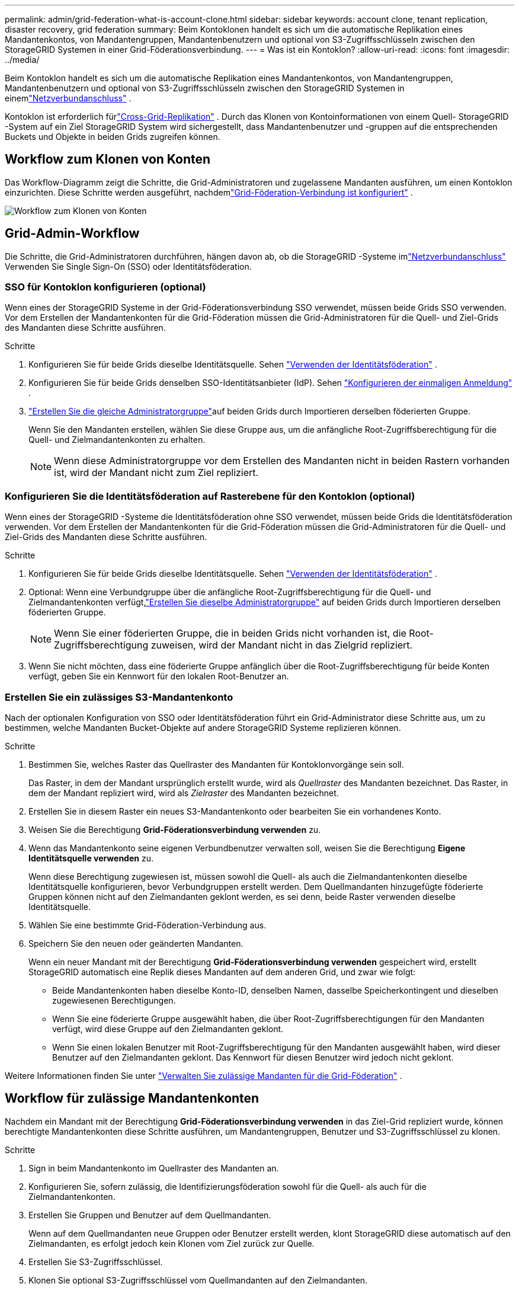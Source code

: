 ---
permalink: admin/grid-federation-what-is-account-clone.html 
sidebar: sidebar 
keywords: account clone, tenant replication, disaster recovery, grid federation 
summary: Beim Kontoklonen handelt es sich um die automatische Replikation eines Mandantenkontos, von Mandantengruppen, Mandantenbenutzern und optional von S3-Zugriffsschlüsseln zwischen den StorageGRID Systemen in einer Grid-Föderationsverbindung. 
---
= Was ist ein Kontoklon?
:allow-uri-read: 
:icons: font
:imagesdir: ../media/


[role="lead"]
Beim Kontoklon handelt es sich um die automatische Replikation eines Mandantenkontos, von Mandantengruppen, Mandantenbenutzern und optional von S3-Zugriffsschlüsseln zwischen den StorageGRID Systemen in einemlink:grid-federation-overview.html["Netzverbundanschluss"] .

Kontoklon ist erforderlich fürlink:grid-federation-what-is-cross-grid-replication.html["Cross-Grid-Replikation"] .  Durch das Klonen von Kontoinformationen von einem Quell- StorageGRID -System auf ein Ziel StorageGRID System wird sichergestellt, dass Mandantenbenutzer und -gruppen auf die entsprechenden Buckets und Objekte in beiden Grids zugreifen können.



== Workflow zum Klonen von Konten

Das Workflow-Diagramm zeigt die Schritte, die Grid-Administratoren und zugelassene Mandanten ausführen, um einen Kontoklon einzurichten.  Diese Schritte werden ausgeführt, nachdemlink:grid-federation-create-connection.html["Grid-Föderation-Verbindung ist konfiguriert"] .

image::../media/grid-federation-account-clone-workflow.png[Workflow zum Klonen von Konten]



== Grid-Admin-Workflow

Die Schritte, die Grid-Administratoren durchführen, hängen davon ab, ob die StorageGRID -Systeme imlink:grid-federation-overview.html["Netzverbundanschluss"] Verwenden Sie Single Sign-On (SSO) oder Identitätsföderation.



=== [[account-clone-sso]]SSO für Kontoklon konfigurieren (optional)

Wenn eines der StorageGRID Systeme in der Grid-Föderationsverbindung SSO verwendet, müssen beide Grids SSO verwenden.  Vor dem Erstellen der Mandantenkonten für die Grid-Föderation müssen die Grid-Administratoren für die Quell- und Ziel-Grids des Mandanten diese Schritte ausführen.

.Schritte
. Konfigurieren Sie für beide Grids dieselbe Identitätsquelle. Sehen link:using-identity-federation.html["Verwenden der Identitätsföderation"] .
. Konfigurieren Sie für beide Grids denselben SSO-Identitätsanbieter (IdP). Sehen link:configuring-sso.html["Konfigurieren der einmaligen Anmeldung"] .
. link:managing-admin-groups.html["Erstellen Sie die gleiche Administratorgruppe"]auf beiden Grids durch Importieren derselben föderierten Gruppe.
+
Wenn Sie den Mandanten erstellen, wählen Sie diese Gruppe aus, um die anfängliche Root-Zugriffsberechtigung für die Quell- und Zielmandantenkonten zu erhalten.

+

NOTE: Wenn diese Administratorgruppe vor dem Erstellen des Mandanten nicht in beiden Rastern vorhanden ist, wird der Mandant nicht zum Ziel repliziert.





=== [[account-clone-identity-federation]]Konfigurieren Sie die Identitätsföderation auf Rasterebene für den Kontoklon (optional)

Wenn eines der StorageGRID -Systeme die Identitätsföderation ohne SSO verwendet, müssen beide Grids die Identitätsföderation verwenden.  Vor dem Erstellen der Mandantenkonten für die Grid-Föderation müssen die Grid-Administratoren für die Quell- und Ziel-Grids des Mandanten diese Schritte ausführen.

.Schritte
. Konfigurieren Sie für beide Grids dieselbe Identitätsquelle. Sehen link:using-identity-federation.html["Verwenden der Identitätsföderation"] .
. Optional: Wenn eine Verbundgruppe über die anfängliche Root-Zugriffsberechtigung für die Quell- und Zielmandantenkonten verfügt,link:managing-admin-groups.html["Erstellen Sie dieselbe Administratorgruppe"] auf beiden Grids durch Importieren derselben föderierten Gruppe.
+

NOTE: Wenn Sie einer föderierten Gruppe, die in beiden Grids nicht vorhanden ist, die Root-Zugriffsberechtigung zuweisen, wird der Mandant nicht in das Zielgrid repliziert.

. Wenn Sie nicht möchten, dass eine föderierte Gruppe anfänglich über die Root-Zugriffsberechtigung für beide Konten verfügt, geben Sie ein Kennwort für den lokalen Root-Benutzer an.




=== Erstellen Sie ein zulässiges S3-Mandantenkonto

Nach der optionalen Konfiguration von SSO oder Identitätsföderation führt ein Grid-Administrator diese Schritte aus, um zu bestimmen, welche Mandanten Bucket-Objekte auf andere StorageGRID Systeme replizieren können.

.Schritte
. Bestimmen Sie, welches Raster das Quellraster des Mandanten für Kontoklonvorgänge sein soll.
+
Das Raster, in dem der Mandant ursprünglich erstellt wurde, wird als _Quellraster_ des Mandanten bezeichnet.  Das Raster, in dem der Mandant repliziert wird, wird als _Zielraster_ des Mandanten bezeichnet.

. Erstellen Sie in diesem Raster ein neues S3-Mandantenkonto oder bearbeiten Sie ein vorhandenes Konto.
. Weisen Sie die Berechtigung *Grid-Föderationsverbindung verwenden* zu.
. Wenn das Mandantenkonto seine eigenen Verbundbenutzer verwalten soll, weisen Sie die Berechtigung *Eigene Identitätsquelle verwenden* zu.
+
Wenn diese Berechtigung zugewiesen ist, müssen sowohl die Quell- als auch die Zielmandantenkonten dieselbe Identitätsquelle konfigurieren, bevor Verbundgruppen erstellt werden.  Dem Quellmandanten hinzugefügte föderierte Gruppen können nicht auf den Zielmandanten geklont werden, es sei denn, beide Raster verwenden dieselbe Identitätsquelle.

. Wählen Sie eine bestimmte Grid-Föderation-Verbindung aus.
. Speichern Sie den neuen oder geänderten Mandanten.
+
Wenn ein neuer Mandant mit der Berechtigung *Grid-Föderationsverbindung verwenden* gespeichert wird, erstellt StorageGRID automatisch eine Replik dieses Mandanten auf dem anderen Grid, und zwar wie folgt:

+
** Beide Mandantenkonten haben dieselbe Konto-ID, denselben Namen, dasselbe Speicherkontingent und dieselben zugewiesenen Berechtigungen.
** Wenn Sie eine föderierte Gruppe ausgewählt haben, die über Root-Zugriffsberechtigungen für den Mandanten verfügt, wird diese Gruppe auf den Zielmandanten geklont.
** Wenn Sie einen lokalen Benutzer mit Root-Zugriffsberechtigung für den Mandanten ausgewählt haben, wird dieser Benutzer auf den Zielmandanten geklont.  Das Kennwort für diesen Benutzer wird jedoch nicht geklont.




Weitere Informationen finden Sie unter link:grid-federation-manage-tenants.html["Verwalten Sie zulässige Mandanten für die Grid-Föderation"] .



== Workflow für zulässige Mandantenkonten

Nachdem ein Mandant mit der Berechtigung *Grid-Föderationsverbindung verwenden* in das Ziel-Grid repliziert wurde, können berechtigte Mandantenkonten diese Schritte ausführen, um Mandantengruppen, Benutzer und S3-Zugriffsschlüssel zu klonen.

.Schritte
. Sign in beim Mandantenkonto im Quellraster des Mandanten an.
. Konfigurieren Sie, sofern zulässig, die Identifizierungsföderation sowohl für die Quell- als auch für die Zielmandantenkonten.
. Erstellen Sie Gruppen und Benutzer auf dem Quellmandanten.
+
Wenn auf dem Quellmandanten neue Gruppen oder Benutzer erstellt werden, klont StorageGRID diese automatisch auf den Zielmandanten, es erfolgt jedoch kein Klonen vom Ziel zurück zur Quelle.

. Erstellen Sie S3-Zugriffsschlüssel.
. Klonen Sie optional S3-Zugriffsschlüssel vom Quellmandanten auf den Zielmandanten.


Weitere Informationen zum Workflow für zulässige Mandantenkonten und zum Klonen von Gruppen, Benutzern und S3-Zugriffsschlüsseln finden Sie unterlink:../tenant/grid-federation-account-clone.html["Mandantengruppen und Benutzer klonen"] Undlink:../tenant/grid-federation-clone-keys-with-api.html["Klonen Sie S3-Zugriffsschlüssel mithilfe der API"] .
